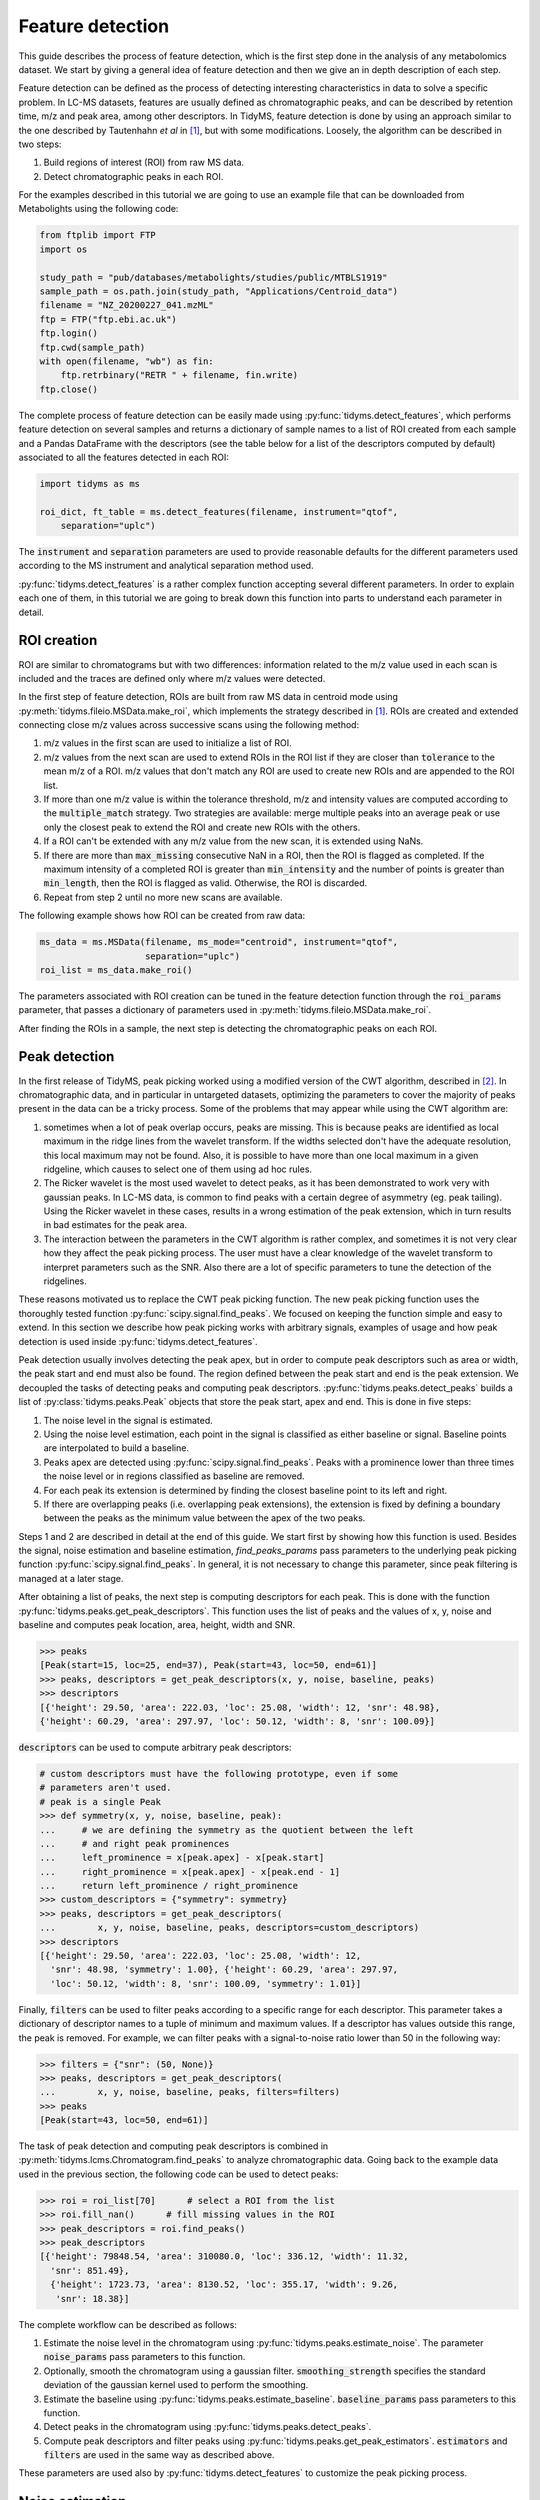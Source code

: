 .. quickstart

.. py:currentmodule:: tidyms

Feature detection
=================

This guide describes the process of feature detection, which is the first step
done in the analysis of any metabolomics dataset. We start by giving a general
idea of feature detection and then we give an in depth description of each
step.

Feature detection can be defined as the process of detecting interesting
characteristics in data to solve a specific problem. In LC-MS datasets, features
are usually defined as chromatographic peaks, and can be described by retention
time, m/z and peak area, among other descriptors. In TidyMS, feature detection is
done by using an approach similar to the one described by Tautenhahn *et al* in
[1]_, but with some modifications. Loosely, the algorithm can be described
in two steps:

1.  Build regions of interest (ROI) from raw MS data.
2.  Detect chromatographic peaks in each ROI.

For the examples described in this tutorial we are going to use an example file
that can be downloaded from Metabolights using the following code:

.. code-block:: python

    from ftplib import FTP
    import os

    study_path = "pub/databases/metabolights/studies/public/MTBLS1919"
    sample_path = os.path.join(study_path, "Applications/Centroid_data")
    filename = "NZ_20200227_041.mzML"
    ftp = FTP("ftp.ebi.ac.uk")
    ftp.login()
    ftp.cwd(sample_path)
    with open(filename, "wb") as fin:
        ftp.retrbinary("RETR " + filename, fin.write)
    ftp.close()

The complete process of feature detection can be easily made using
:py:func:`tidyms.detect_features`, which performs feature detection on several
samples and returns a dictionary of sample names to a list of ROI created
from each sample and a Pandas DataFrame with the descriptors (see the table
below for a list of the descriptors computed by default) associated to all
the features detected in each ROI:

.. code-block:: python

    import tidyms as ms

    roi_dict, ft_table = ms.detect_features(filename, instrument="qtof",
        separation="uplc")

The :code:`instrument` and :code:`separation` parameters are used to provide
reasonable defaults for the different parameters used according to the MS
instrument and analytical separation method used.

.. csv-table:: Feature descriptors computed by default
   :file: descriptors.csv
   :widths: 30, 70
   :header-rows: 1

:py:func:`tidyms.detect_features` is a rather complex function accepting
several different parameters. In order to explain each one of them, in this
tutorial we are going to break down this function into parts to understand each
parameter in detail.


ROI creation
------------

ROI are similar to chromatograms but with two differences: information related
to the m/z value used in each scan is included and the traces are defined only
where m/z values were detected.

..  plot:: plots/roi-definition.py
    :caption:   A ROI is defined by three arrays storing information related to
                m/z, retention time and intensity.

In the first step of feature detection, ROIs are built from raw MS data in
centroid mode using :py:meth:`tidyms.fileio.MSData.make_roi`, which implements
the strategy described in [1]_. ROIs are created and extended connecting close
m/z values across successive scans using the following method:

1.  m/z values in the first scan are used to initialize a list of ROI.
2.  m/z values from the next scan are used to extend ROIs in the ROI list if
    they are closer than :code:`tolerance` to the mean m/z of a ROI. m/z values
    that don't match any ROI are used to create new ROIs and are appended to the
    ROI list.
3.  If more than one m/z value is within the tolerance threshold, m/z and
    intensity values are computed according to the :code:`multiple_match`
    strategy. Two strategies are available: merge multiple peaks into an
    average peak or use only the closest peak to extend the ROI and create
    new ROIs with the others.
4.  If a ROI can't be extended with any m/z value from the new scan, it is
    extended using NaNs.
5.  If there are more than :code:`max_missing` consecutive NaN in a ROI, then
    the ROI is flagged as completed. If the maximum intensity of a completed ROI
    is greater than :code:`min_intensity` and the number of points is greater
    than :code:`min_length`, then the ROI is flagged as valid. Otherwise, the ROI is
    discarded.
6.  Repeat from step 2 until no more new scans are available.

The following example shows how ROI can be created from raw data:

.. code-block:: python

    ms_data = ms.MSData(filename, ms_mode="centroid", instrument="qtof",
                        separation="uplc")
    roi_list = ms_data.make_roi()

The parameters associated with ROI creation can be tuned in the feature
detection function through the :code:`roi_params` parameter, that passes a
dictionary of parameters used in :py:meth:`tidyms.fileio.MSData.make_roi`.

After finding the ROIs in a sample, the next step is detecting the
chromatographic peaks on each ROI.


Peak detection
--------------

In the first release of TidyMS, peak picking worked using a modified version of
the CWT algorithm, described in [2]_. In chromatographic data, and in particular
in untargeted datasets, optimizing the parameters to cover the majority of peaks
present in the data can be a tricky process. Some of the problems that may
appear while using the CWT algorithm are:

1.  sometimes when a lot of peak overlap occurs, peaks are missing. This is
    because peaks are identified as local maximum in the ridge lines from the
    wavelet transform. If the widths selected don't have the adequate
    resolution, this local maximum may not be found. Also, it is possible to
    have more than one local maximum in a given ridgeline, which causes to
    select one of them using ad hoc rules.
2.  The Ricker wavelet is the most used wavelet to detect peaks, as it has been
    demonstrated to work very with gaussian peaks. In LC-MS data, is common to
    find peaks with a certain degree of asymmetry (eg. peak tailing). Using the
    Ricker wavelet in these cases, results in a wrong estimation of the peak
    extension, which in turn results in bad estimates for the peak area.
3.  The interaction between the parameters in the CWT algorithm is rather
    complex, and sometimes it is not very clear how they affect the peak picking
    process. The user must have a clear knowledge of the wavelet transform to
    interpret parameters such as the SNR. Also there are a lot of specific
    parameters to tune the detection of the ridgelines.

These reasons motivated us to replace the CWT peak picking function. The
new peak picking function uses the thoroughly tested function
:py:func:`scipy.signal.find_peaks`. We focused on keeping the function simple
and easy to extend. In this section we describe how peak picking works with
arbitrary signals, examples of usage and how peak detection is used inside
:py:func:`tidyms.detect_features`.

Peak detection usually involves detecting the peak apex, but in order to compute
peak descriptors such as area or width, the peak start and end must also be
found. The region defined between the peak start and end is the peak extension.
We decoupled the tasks of detecting peaks and computing peak descriptors.
:py:func:`tidyms.peaks.detect_peaks` builds a list of
:py:class:`tidyms.peaks.Peak` objects that store the peak start, apex and end.
This is done in five steps:

1.  The noise level in the signal is estimated.
2.  Using the noise level estimation, each point in the signal is classified as
    either baseline or signal. Baseline points are interpolated to build a
    baseline.
3.  Peaks apex are detected using :py:func:`scipy.signal.find_peaks`. Peaks
    with a prominence lower than three times the noise level or in regions
    classified as baseline are removed.
4.  For each peak its extension is determined by finding the closest baseline
    point to its left and right.
5.  If there are overlapping peaks (i.e. overlapping peak extensions),
    the extension is fixed by defining a boundary between the peaks as
    the minimum value between the apex of the two peaks.

..  plot:: plots/peak-definition.py
    :caption: Peak start, apex and end.


Steps 1 and 2 are described in detail at the end of this guide. We start first
by showing how this function is used. Besides the signal, noise estimation and
baseline estimation, `find_peaks_params` pass parameters to the underlying
peak picking function :py:func:`scipy.signal.find_peaks`. In general, it is not
necessary to change this parameter, since peak filtering is managed at a later
stage.

.. plot:: plots/peak-detection-example.py
    :include-source: true
    :caption: Peak detection example with two gaussian peaks

After obtaining a list of peaks, the next step is computing descriptors for each
peak. This is done with the function
:py:func:`tidyms.peaks.get_peak_descriptors`. This function uses the list of
peaks and the values of x, y, noise and baseline and computes peak location,
area, height, width and SNR.

.. code-block:: python

    >>> peaks
    [Peak(start=15, loc=25, end=37), Peak(start=43, loc=50, end=61)]
    >>> peaks, descriptors = get_peak_descriptors(x, y, noise, baseline, peaks)
    >>> descriptors
    [{'height': 29.50, 'area': 222.03, 'loc': 25.08, 'width': 12, 'snr': 48.98},
    {'height': 60.29, 'area': 297.97, 'loc': 50.12, 'width': 8, 'snr': 100.09}]

:code:`descriptors` can be used to compute arbitrary peak descriptors:

.. code-block:: python

    # custom descriptors must have the following prototype, even if some
    # parameters aren't used.
    # peak is a single Peak
    >>> def symmetry(x, y, noise, baseline, peak):
    ...     # we are defining the symmetry as the quotient between the left
    ...     # and right peak prominences
    ...     left_prominence = x[peak.apex] - x[peak.start]
    ...     right_prominence = x[peak.apex] - x[peak.end - 1]
    ...     return left_prominence / right_prominence
    >>> custom_descriptors = {"symmetry": symmetry}
    >>> peaks, descriptors = get_peak_descriptors(
    ...        x, y, noise, baseline, peaks, descriptors=custom_descriptors)
    >>> descriptors
    [{'height': 29.50, 'area': 222.03, 'loc': 25.08, 'width': 12,
      'snr': 48.98, 'symmetry': 1.00}, {'height': 60.29, 'area': 297.97,
      'loc': 50.12, 'width': 8, 'snr': 100.09, 'symmetry': 1.01}]

Finally, :code:`filters` can be used to filter peaks according to a specific
range for each descriptor. This parameter takes a dictionary of descriptor
names to a tuple of minimum and maximum values. If a descriptor has values
outside this range, the peak is removed. For example, we can filter peaks with a
signal-to-noise ratio lower than 50 in the following way:

.. code-block:: python

    >>> filters = {"snr": (50, None)}
    >>> peaks, descriptors = get_peak_descriptors(
    ...        x, y, noise, baseline, peaks, filters=filters)
    >>> peaks
    [Peak(start=43, loc=50, end=61)]


The task of peak detection and computing peak descriptors is combined in
:py:meth:`tidyms.lcms.Chromatogram.find_peaks` to analyze chromatographic data.
Going back to the example data used in the previous section, the following code
can be used to detect peaks:

.. code-block:: python

    >>> roi = roi_list[70]      # select a ROI from the list
    >>> roi.fill_nan()      # fill missing values in the ROI
    >>> peak_descriptors = roi.find_peaks()
    >>> peak_descriptors
    [{'height': 79848.54, 'area': 310080.0, 'loc': 336.12, 'width': 11.32,
      'snr': 851.49},
      {'height': 1723.73, 'area': 8130.52, 'loc': 355.17, 'width': 9.26,
       'snr': 18.38}]

The complete workflow can be described as follows:

1.  Estimate the noise level in the chromatogram using
    :py:func:`tidyms.peaks.estimate_noise`. The parameter :code:`noise_params`
    pass parameters to this function.
2.  Optionally, smooth the chromatogram using a gaussian filter.
    :code:`smoothing_strength` specifies the standard deviation of the gaussian
    kernel used to perform the smoothing.
3.  Estimate the baseline using :py:func:`tidyms.peaks.estimate_baseline`.
    :code:`baseline_params` pass parameters to this function.
4.  Detect peaks in the chromatogram using :py:func:`tidyms.peaks.detect_peaks`.
5.  Compute peak descriptors and filter peaks using
    :py:func:`tidyms.peaks.get_peak_estimators`. :code:`estimators` and
    :code:`filters` are used in the same way as described above.

These parameters are used also by :py:func:`tidyms.detect_features` to customize
the peak picking process.


Noise estimation
----------------

To estimate the noise and baseline, the discrete signal :math:`x[n]` is modelled
as three additive components:

.. math::
    x[n] = s[n] + b[n] + e[n]

:math:`s` is the peak component, which is deterministic, non negative and small
except regions where peaks are present. The baseline :math:`b` is a
smooth slow changing function. The noise term :math:`e[n]` is assumed to be
independent and identically distributed (iid) samples from a gaussian
distribution :math:`e[n] \sim N(0, \sigma)`.

If we consider the second finite difference of :math:`x[n]`, :math:`y[n]`:

.. math::
    y[n] = x[n] - 2 x[n-1] + x[n-2]

As :math:`b` is a slow changing function we can ignore its contribution. We
expect that the contribution from :math:`s` in the peak region is greater than
the noise contribution, but if we ignore higher values of :math:`y` we can focus
on regions where :math:`s` is small we can say that most of the variation in
:math:`y` is due to the noise:

.. math::
    y[n] \approx (e[n] - 2 e[n-1] + e[n-2])

Within this approximation, we can say that :math:`y[n] \sim N(0, 2\sigma)`.
The noise estimation tries to exploit this fact, estimating the noise from
the standard deviation of the second difference of :math:`x`. The algorithm
used can be summarized in the following steps:

1.  Compute the second difference of :math:`x`, :math:`y`.
2.  Set :math:`p=90`, the percentile of the data to evaluate.
3.  compute :math:`y_{p}` the p-th percentile of the absolute value of
    :math:`y`.
4.  Compute the mean :math:`\overline{y}` and standard deviation
    :math:`S_{y}` of :math:`y` restricted to elements with an absolute
    value lower than :math:`y_{p}`. This removes the contribution of :math:`s`.
5.  If :math:`|\overline{y}| \leq S_{y}` or :math:`p \leq 20` then the noise
    level is :math:`\sigma = 0.5 S_{y}`. Else decrease :math:`p` by 10 and go
    back to step 3.

The noise estimation is clearly biased if we don't completely remove the
contribution from :math:`s`, but it gives a good enough approximation to remove
noisy peaks.

Baseline  estimation
--------------------

Baseline estimation is done with the following approach: first, every point
in :math:`x` is classified as signal if a peak can potentially be found in the
region or as or as baseline otherwise. Then, the baseline is estimated for the
whole signal by interpolating baseline points.

The main task of baseline estimation is then to perform this classification
process. To do this, all local extrema in the signal are searched (including
first and last points). Then, we take all closed intervals defined between
consecutive local maxima and minima (or viceversa) and try to evaluate if there
is a significant contribution to the signal coming from :math:`s` in each
interval. If :math:`j` and :math:`k` are the indices defining one such interval,
then the sum of :math:`x` in the interval is:

.. math::
    \sum_{i=j}^{k}x[i] = \sum_{i=j}^{k} s[i] + b[i] + e[i]

If :math:`l = k - j` is the length of the interval, and assuming that
:math:`b` is constant in the interval we can write:

.. math::
    \sum_{i=j}^{k} x[i] - x[j] = \sum_{i=j}^{k} s[i] - s[j] +
    \sum_{i=j}^{k} e[i] -e[j]

.. math::
    a = \sum_{i=j}^{k} x[i] - x[j] = \sum_{i=j}^{k} s[i] - s[j] + e_{sum}

Where :math:`e_{sum} \sim N(0, \sqrt{2l}\sigma)` (we know :math:`\sigma` from
the noise estimation). We can get an idea of the contribution of :math:`s` by
using the value of :math:`a` as follows: If the signal term is contributing to
:math:`a`, then the probability of obtaining a value greater than :math:`a`
from noise is going to be small. This can be computed in the following way:

.. math::
    P(|e_{sum}| > |a|)= \textrm{erfc} \left (\frac{|a|}{2\sqrt{l}\sigma}
    \right )

An interval is classified as baseline if this probability is greater than 0.05.

..  plot:: plots/peak_detection_baseline_example.py
    :caption: Peak detection and baseline estimation in noisy signals.

References
----------

..  [1] Tautenhahn, R., Böttcher, C. & Neumann, S. Highly sensitive feature
    detection for high resolution LC/MS. BMC Bioinformatics 9, 504 (2008).
    https://doi.org/10.1186/1471-2105-9-504
..  [2] Pan Du, Warren A. Kibbe, Simon M. Lin, Improved peak detection in mass
    spectrum by incorporating continuous wavelet transform-based pattern
    matching, Bioinformatics, Volume 22, Issue 17, 1 September 2006,
    Pages 2059–2065, https://doi.org/10.1093/bioinformatics/btl355
